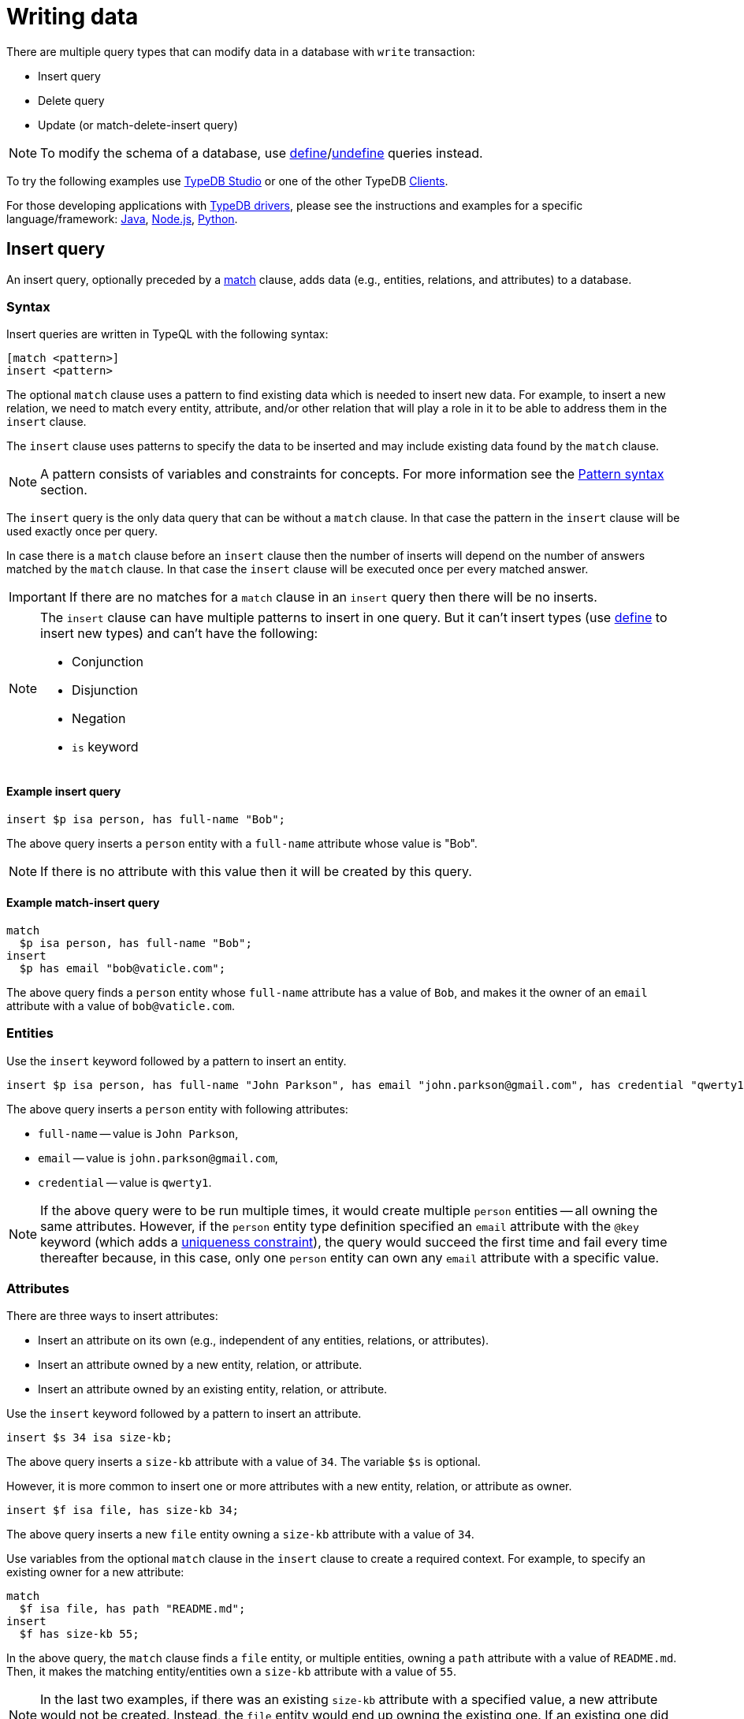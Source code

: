 = Writing data
:Summary: Writing data in a TypeDB database.
:keywords: typeql, typedb, query, insert, delete, update, write
:longTailKeywords: typeql insert, typeql write data, typeql delete, typeql update
:pageTitle: Writing data

There are multiple query types that can modify data in a database with `write` transaction:

* Insert query
* Delete query
* Update (or match-delete-insert query)

[NOTE]
====
To modify the schema of a database, use
xref:02-dev/schema.adoc#_define_schema[define]/xref:02-dev/schema.adoc#_undefine_a_type[undefine] queries instead.
====

To try the following examples use xref:clients::studio.adoc[TypeDB Studio] or one of the other TypeDB
xref:clients::clients.adoc[Clients].

For those developing applications with xref:clients::clients.adoc#_typedb_drivers[TypeDB drivers], please see the
instructions and examples for a specific language/framework:
xref:clients::java/java-overview.adoc[Java],
xref:clients::node-js/node-js-overview.adoc[Node.js],
xref:clients::python/python-overview.adoc[Python].

[#_insert_query]
== Insert query

An insert query, optionally preceded by a xref:02-dev/match.adoc[match] clause, adds data (e.g., entities, relations,
and attributes) to a database.

=== Syntax

Insert queries are written in TypeQL with the following syntax:

[,typeql]
----
[match <pattern>]
insert <pattern>
----

The optional `match` clause uses a pattern to find existing data which is needed to insert new data.
For example, to insert a new relation, we need to match every entity, attribute, and/or other relation that will
play a role in it to be able to address them in the `insert` clause.

The `insert` clause uses patterns to specify the data to be inserted and may include existing data found by
the `match` clause.

[NOTE]
====
A pattern consists of variables and constraints for concepts. For more information see the
xref:02-dev/match.adoc#_pattern_syntax[Pattern syntax] section.
====

The `insert` query is the only data query that can be without a `match` clause. In that case the pattern in the `insert`
clause will be used exactly once per query.

In case there is a `match` clause before an `insert` clause then the number of inserts will depend on the number of
answers matched by the `match` clause. In that case the `insert` clause will be executed once per every matched answer.

[IMPORTANT]
====
If there are no matches for a `match` clause in an `insert` query then there will be no inserts.
====

[NOTE]
====
The `insert` clause can have multiple patterns to insert in one query. But it can't insert types
(use xref:02-dev/schema.adoc#_define_schema[define] to insert new types) and can't have the following:

- Conjunction
- Disjunction
- Negation
- `is` keyword
====

==== Example insert query

[,typeql]
----
insert $p isa person, has full-name "Bob";
----

The above query inserts a `person` entity with a `full-name` attribute whose value is "Bob".

[NOTE]
====
If there is no attribute with this value then it will be created by this query.
====

==== Example match-insert query

[,typeql]
----
match
  $p isa person, has full-name "Bob";
insert
  $p has email "bob@vaticle.com";
----

The above query finds a `person` entity whose `full-name` attribute has a value of `Bob`, and makes it the owner of
an `email` attribute with a value of `bob@vaticle.com`.

=== Entities

Use the `insert` keyword followed by a pattern to insert an entity.

[,typeql]
----
insert $p isa person, has full-name "John Parkson", has email "john.parkson@gmail.com", has credential "qwerty1";
----

The above query inserts a `person` entity with following attributes:

* `full-name` -- value is `John Parkson`,
* `email` -- value is `john.parkson@gmail.com`,
* `credential` -- value is `qwerty1`.

[NOTE]
====
If the above query were to be run multiple times, it would create multiple `person` entities -- all owning the same
attributes. However, if the `person` entity type definition specified an `email` attribute with the `@key` keyword
(which adds a xref:02-dev/schema.adoc#_key_attribute[uniqueness constraint]), the query would succeed the first time and
fail every time thereafter because, in this case, only one `person` entity can own any `email` attribute with a
specific value.
====

=== Attributes

There are three ways to insert attributes:

* Insert an attribute on its own (e.g., independent of any entities, relations, or attributes).
* Insert an attribute owned by a new entity, relation, or attribute.
* Insert an attribute owned by an existing entity, relation, or attribute.

Use the `insert` keyword followed by a pattern to insert an attribute.

[,typeql]
----
insert $s 34 isa size-kb;
----

The above query inserts a `size-kb` attribute with a value of `34`. The variable `$s` is optional.

However, it is more common to insert one or more attributes with a new entity, relation, or attribute as owner.

[,typeql]
----
insert $f isa file, has size-kb 34;
----

The above query inserts a new `file` entity owning a `size-kb` attribute with a value of `34`.

Use variables from the optional `match` clause in the `insert` clause to create a required context.
For example, to specify an existing owner for a new attribute:

[,typeql]
----
match
  $f isa file, has path "README.md";
insert
  $f has size-kb 55;
----

In the above query, the `match` clause finds a `file` entity, or multiple entities, owning a `path` attribute with a
value of `README.md`. Then, it makes the matching entity/entities own a `size-kb` attribute with a value of `55`.

[NOTE]
====
In the last two examples, if there was an existing `size-kb` attribute with a specified value, a new attribute would
not be created. Instead, the `file` entity would end up owning the existing one. If an existing one did not exist, a
new attribute would be created and owned by the `file` entity.
====

// -  #todo Doublecheck the term for attribute ownership cardinality!

[#_multivalued_attributes]
==== Multivalued attributes

TypeDB supports multivalued attributes by allowing entities, relations, and attributes to own multiple attributes
of the same attribute type.

For example, if the `person` entity type can own an `email` attribute type, am instance of `person` entity type
can own multiple (from 0 to many) `email` attributes with different values.

===== Example 1

[,typeql]
----
match
  $p isa person, has name "John Parkson";
insert
  $p has email "john.parkson@vaticle.com", has email "admin@jp.com", has email "jp@gmail.com";
----

This query will assign ownership of three different attributes of the `email` type to the matched `person` entity
(or entities).

See the illustration from xref:clients::studio.adoc[TypeDB Studio] below.

image::john-6-attributes.png[John with 6 attributes，4 of which are email type, 400]
//Special comma in the image ALT-text

===== Example 2

[,typeql]
----
match
  $f isa file, has path "README.md";
insert
  $f has size-kb 55, has size-kb 65, has size-kb 70, has path "README2.md";
----

In the above query, `match` clause finds a `file` entity (or entities) owning a `path` attribute with a value of
`README.md`. Then, it inserts  ownerships of an additional `path` attribute and three additional `size-kb` attributes.
If the `file` entity/entities owned one `path` attribute and no `size-kb` attribute before the query, it would own two
`path` attributes and three `size-kb` attributes after it.

See the illustration from xref:clients::studio.adoc[TypeDB Studio] below.

image::readme-with-multiple-sizes.png[Readme with multiple size-kb attributes,400]

=== Relations

Unlike entities and attributes, the `match` clause is required when inserting relations (i.e., a match insert)
because the roles in a relation are expected to be played by existing entities, other relations, or attributes.
Thus, the `match` clause is used to identify the players of roles in a new relation.

[,typeql]
----
match
  $f isa file, has path "iopvu.java";
  $op isa operation, has name "view_file";
insert
  $a (object: $f, action: $op) isa access;
----

In the above example we match our role players before inserting a relation. The number of relations being inserted
depends on the number of matched results. In our xref:quickstart.adoc#_insert_data[IAM dataset] there is only
one match by default. But if there are three results matched by the `match` clause -- there will be three relations
inserted here.

[NOTE]
====
We can insert a relation with some roles missing a role player, but that represents an incomplete data state (as
existence of a relation suggest existence of its role players) and there needs to be at least one role player in an
inserted relation.
====

==== Multiple role players

[NOTE]
====
In versions `1.7.0` and higher, a role in a relation can be played by multiple players in the same way an entity
can have multiple attributes of the same type.
====

[,typeql]
----
match
  $p1 isa subject, has full-name "Pearle Goodman";
  $p2 isa subject, has full-name "Masako Holley";
  $o isa object, has path "zewhb.java";
insert
  $obj-ownership (owner: $p1, owner: $p2, object: $o) isa object-ownership;
----

The above query:

. Finds a `person` entity (`$p1`) by its `full-name` attribute `Pearle Goodman`.
. Finds a `person` entity (`$p2`) by its `full-name` attribute `Masako Holley`.
. Finds an `object` entity (`$o`, `zewhb.java`).
. Inserts an `object-ownership` relation (`$obj-ownership`) which relates `$p1` (as `owner`) and `$p2` (as
  `owner`) to `$o` (as `object`).

In short, it makes `Pearle Goodman` and `Masako Holley` owners of the `zewhb.java` file.

==== Relations as role players

In addition to entities and attributes, roles of relations can be played by other relations.

[,typeql]
----
match
  $s isa subject, has full-name "Pearle Goodman";
  $o isa object, has path "zewhb.java";
  $a isa action, has name "modify_file";
  $ac (object: $o, action: $a) isa access;
insert
  $p (subject: $s, access: $ac) isa permission;
----

The above query:

. Finds a `subject` (`$s`) whose `full-name` attribute has a value of `Pearle Goodman`.
. Finds an `object` (`$o`)
whose `path` attribute has a value of `zewhb.java`.
. Finds an `action` (`$a`) whose name attribute has a value of `modify_file`.
. Finds an `access` relation (`$ac`) that relates the `$o` (as `access-object`) to `$a` (as `action`).
. Inserts a `permission` relation that relates `$s` (as `subject`) to the relation `$ac` (as
`access`).

In short, it creates a `permission` that lets `Pearle Goodman` modify the `zewhb.java` file.

The relation of `access` type now plays the role of `access` in the inserted relation of the `permission` type.

[WARNING]
====
If a `match` clause returns multiple matched solutions, then an `insert` clause is executed for every one of them.

For more information see the xref:02-dev/match.adoc#_solutions[Matching patterns] page.
====

[#_delete_query]
== Delete query

A delete query is always preceded by a `match` clause and removes data from a database. It can be used to remove
entities, relations, and attributes as well as references to them, like attribute ownerships. For example, to remove
ownership of an attribute without deleting the attribute itself. Or, to remove the player of a role from a relation
without deleting either the player or the relation/role.

=== Syntax

Delete queries are written in TypeQL with the following syntax:

[,typeql]
----
match <pattern>
delete <pattern>
----

The `match` clause uses patterns to find existing data/references which may be removed. The `delete` clause uses a
pattern to specify which data/references, that was found by the `match` clause, should be removed.

[NOTE]
====
A pattern consists of variables and constraints for concepts. For more information see the
xref:02-dev/match.adoc#_pattern_syntax[Pattern syntax] section.
====

The number of deleted concepts depends on the number of answers matched by the `match` clause. The `delete` clause
will be executed once per every matched answer.

[IMPORTANT]
====
If there are no matches for a `match` clause in a `delete` query then there will be no deletes.
====

[NOTE]
====
The `delete` clause can have multiple patterns to delete in one query. But it can't delete types (use
xref:02-dev/schema.adoc#_undefine_a_type[undefine] to delete types) and can't have the following:

- Conjunction
- Disjunction
- Negation
- `is` keyword
====

If multiple patterns are needed to delete data, run multiple queries in the same transaction.

=== Entities

Use a match clause followed by the `delete` keyword and a pattern containing an `isa` statement to remove an entity
from a database.

[,typeql]
----
match
  $p isa person, has email "john.parkson@gmail.com";
delete
  $p isa person;
----

In the above query, `match` clause finds a `person` entity (or entities) owning an `email` attribute with a value of
`john.parkson@gmail.com`. Then, it removes the matched entities and all associated ownerships.

=== Relations

==== Instances

Use a match clause followed by the `delete` keyword and a pattern containing an `isa` statement to remove a relation
from a database.

[,typeql]
----
match
  $p isa subject, has full-name "Pearle Goodman";
  $a isa action, has name "modify_file";
  $ac (object: $o, action: $a) isa access;
  $pe (subject: $p, access: $ac) isa permission;
delete
  $pe isa permission;
----

The above query does the following:

. Finds a `subject` entity (`$p`), with `full-name` attribute value of `Pearle Goodman`.
. Finds an `action` entity (`$a`), with `name` attribute value of `modify_file`.
. Finds `access` relations (`$ac`) relating any `object` (as `object`) to the action `$a` (as `action`).
. Finds `permission` relations (`$pe`) relating the `subject` entity `$p` (as subject) to the `access`
relations `$ac` (as access).
. Deletes all matched permissions `$pe`.

In short, it removes all of the permissions that let Pearle Goodman modify files.

==== Role players

Use a match clause followed by the `delete` keyword and a pattern to remove a player from a role in a relation.

// - #todo Double-check the example

[,typeql]
----
match
  $p isa subject, has full-name "Masako Holley";
  $o isa object, has path "zewhb.java";
  $oo (owner: $p, owned: $o) isa object-ownership;
delete
  $oo (owner: $p);
----

The above query, assuming the `full-name` attribute is unique for each `subject` entity, and the `path` attribute
unique for each `object`:

. Finds a `subject` entity (`$p`, `Masako Holley`).
. Finds an `object` entity (`$o`, `zewhb.java`).
. Finds an `owner` relation (`$oo`) relating `$p` (`owner`) to `$o` (`owned`).
. Deletes `$p` as a player of the `owner` role in `$oo`.

In short, it removes `Masako Holley` as an owner of the `zewhb.java` file. However, the relation itself stays and any
other `subject` entities playing the `owner` role will continue to do so.

[NOTE]
====
The `isa object-ownership` statement is omitted because we are not deleting the `object-ownership` relation itself,
but rather a specific player of its `owner` role.
====

=== Attributes

Attributes can be owned by entities, relations, and other attributes. A delete query can remove the attribute itself
or remove the ownership of it (and leave the attribute).

Attributes are immutable. Rather than changing the value of an owned attribute, the ownership of it is replaced with
the ownership of a new/different attribute.

==== Instances

Use a match clause followed by the `delete` keyword and a pattern containing an `isa` statement to remove an
attribute from a database.

[,typeql]
----
match
  $fn isa full-name;
  $fn “Bob”;
delete
  $fn isa full-name;
----

The above example finds the `full-name` attribute whose value is `Bob`, and deletes it. As well as all ownerships of
this attribute by any entities, relations, or other attributes.

==== Ownership

TypeDB allows multiple instances to share the same attribute, so it is more common to remove the ownership of an
attribute rather than the attribute itself.

Use a match clause followed by the `delete` keyword and a pattern to remove the ownership of an attribute.

[,typeql]
----
match
  $o isa object, has path $fp;
  $fp like "(logs/.*)";
delete
  $o has $fp;
----

The above query finds all `object` entities that have a `path` attribute whose value matches a regular expression
(`logs/.*`). It then removes their ownership of any matching `path` attributes. However, the attributes
themselves are not removed.

[IMPORTANT]
====
Even slight alteration of a `delete` clause can produce a very different result. Be careful not to delete the wrong
data accidentally. See the examples below.
====

The `isa object` statement in the query above is omitted because we are not deleting the `object` entities themselves,
but rather their ownership of `path` attributes.

For example, the `delete $o isa object, has $fp;` clause with a `match` clause above deletes all matched objects `$o`.
Thus, it deletes all their ownerships over any attributes, not only `$fp`.

We do not include `path` in the `delete` clause because it's not needed for ownership deletion. The type of `$fp` should
be specified in the `match` clause if it's important. In this case it is specified as `path` already.

For example, the `delete $o has path $fp;` clause with a `match` clause above produces an error.

Finally, we can delete the attributes themselves, thus deleting ownerships over any of them by all instances of all
types.

For example, the `delete $fp isa path;` clause with a `match` clause above deletes all matched `path` attributes, thus
deleting all ownerships of these attributes from every owner of any type.

[#_update]
== Update

An update is actually a `match-delete-insert` query, and it removes and then adds data based on the `match`, `delete`,
and `insert` patterns.

Unlike other databases, TypeDB does not update data in place. Data is updated by
replacing references to it. In relations, when a player is removed from a role, the player itself is not removed from
the database.

In addition, attributes are immutable. Rather than changing the value of an owned attribute,
the ownership of it is replaced with the ownership of a new/different attribute.

=== Syntax

Updates are written in TypeQL with the following syntax:

[,typeql]
----
match <pattern>
delete <pattern>
insert <pattern>
----

The `match` clause uses patterns to find existing data/references to be changed. The `delete` clause uses a pattern
to specify which data/references found by the `match` clause should be removed. The `insert` clause uses a pattern
to specify the data/references which will replace it.

[NOTE]
====
A pattern consists of variables and constraints for concepts. For more information see the
xref:02-dev/match.adoc#_pattern_syntax[Pattern syntax] section.
====

The number of deleted and inserted concepts depends on the number of answers matched by the `match` clause. The `delete`
clause as well as the `insert` clause will be executed once per every matched answer.

[IMPORTANT]
====
If there are no matches for a `match` clause in an update (`match-delete-insert`) query then there will be no deletes and no inserts.
====

[NOTE]
====
The `delete` clause can have multiple patterns to delete in one query. But it can't delete types (use
xref:02-dev/schema.adoc#_undefine_a_type[undefine] to delete types) and can't have the following:

- Conjunction
- Disjunction
- Negation
- `is` keyword
====

[NOTE]
====
The `insert` clause can have multiple patterns to insert in one query. But it can't insert types (use
xref:02-dev/schema.adoc#_define_schema[define] to insert new types) and can't have the following:

- Conjunction
- Disjunction
- Negation
- `is` keyword
====

If multiple patterns are needed to update data, run multiple queries in the same transaction.

=== Updating attribute values

==== Replacing ownership

In many cases, the desired effect is to change the value of an owned attribute. We can't change the value of an
attribute as attributes are immutable, but we can change the owned attribute. To update an attribute owned by an
entity, its ownership must first be removed. Then, the entity can be assigned ownership of an attribute with a
different value. It can be an existing attribute or a new one.

[,typeql]
----
match
  $p isa person, has full-name "Masako Holley", has email $email;
delete
  $p has $email;
insert
  $p has email "m.holley@vaticle.com";
----

The above query, does the following:

. Finds all `person` entities (`$p`) that have a `full-name` attribute with a value of `Masako Holley`.
. Deletes `$p``'s ownership of its current `email` attribute.
. Makes `$p` the owner of an `email` attribute with a value of `m.holley@vaticle.com`.

If there is an existing `email` attribute with a value of `m.holley@vaticle.com`, the matching `person` entities will
now own it. Otherwise, a new one will be created and owned by the matching `person` entities.

[NOTE]
====
An `email` attribute with the previous value of `masako.holley@vaticle.com` will still exist, but it will no longer be owned by the matching `person` entities.
====

==== Replacing attributes

There may be times when the desired effect is to change the value of multiple owned attributes, all of the same type.
This is done by removing them, and inserting the ownership of a new/different attribute.

[,typeql]
----
match
  $p isa person, has full-name $n;
  $n contains "inappropriate word";
delete
  $n isa full-name;
insert
  $p has full-name "deleted";
----

The above query:

. Finds all `person` entities (`$p`) with at least one owned `full-name` attribute (`$n`).
. Filters `$n` (and consequently `$p`) to only those that contain the string `inappropriate word`.
. Removes these `full-name` attributes that contain the string from the database.
. Makes `$p` (all entities of person that had `full-names` that contained the string) the owners of a `full-name`
attribute with a value of `deleted`.

If a similar query has been run before, there may be an existing attribute with a value of `deleted` which the matching
`person` entities will now own. If not, a new `full-name` attribute will be inserted and the matching `person` entities
will own it.

[NOTE]
====
After running the above query, there will be a single `full-name` attribute with a value of `deleted` which is owned by
the matching entities, and any `full-name` attributes which had contained the string `inappropriate word` will no
longer exist.
====

==== Updating a relation's role player

To replace a role player, we combine the steps for extending the relation with steps for deleting a role player:

[,typeql]
----
match
  $p isa person, has full-name "Pearle Goodman";
  $a_write isa action, has name "modify_file";
  $a_read isa action, has name "view_file";
  $ac_write (object: $o, action: $a_write) isa access;
  $ac_read (object: $o, action: $a_read) isa access;
  $pe (subject: $p, access: $ac_write) isa permission;
delete
  $pe (access: $ac_write);
insert
  $pe (access: $ac_read);
----

The above query does the following:

. Finds a `person` entity (`$p`) with a `full-name` of `Pearle Goodman`.
. Finds an `action` entity (`$a_write`) with `name` of `modify_file`).
. Finds an `action` entity (`$a_read`)  with `name` of `read_file`).
. Finds all `access` relations (`$ac_write`) that relate any `object` (as `object`) to `$a_write` (as `action`).
. Finds all `access` relations (`$ac_read`) that relate any `object` (as `object`) to `$a_read` (as `action`).
. Finds all permissions (`$pe`) that relate `$p` (as `subject`) to `$ac_write` (as `access`).
. Removes all write accesses (`$ac_write`) as a player of the `access` role in matching permission relations
(`$pe`).
. Adds all read accesses (`$ac_read`) as a player of the `access` role in matching permission relations (`$pe`).

In short, all of Pearle Goodman's permissions with write access will become permissions with read access.

[NOTE]
====
After running the above query, all of the matched `access` relations `$ac_write` with `$a_write` as `action` still
exist, but no longer play a role in the matched `permission` relations.
====
